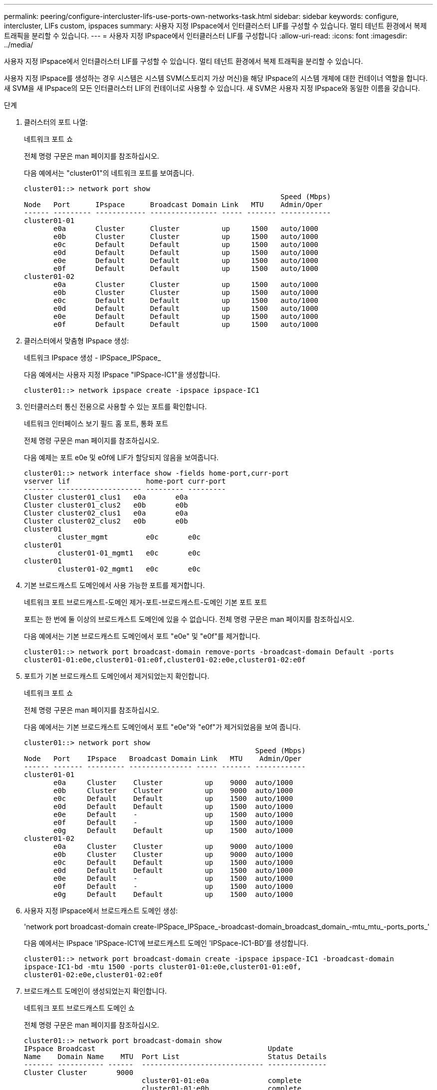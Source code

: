 ---
permalink: peering/configure-intercluster-lifs-use-ports-own-networks-task.html 
sidebar: sidebar 
keywords: configure, intercluster, LIFs  custom, ipspaces 
summary: 사용자 지정 IPspace에서 인터클러스터 LIF를 구성할 수 있습니다. 멀티 테넌트 환경에서 복제 트래픽을 분리할 수 있습니다. 
---
= 사용자 지정 IPspace에서 인터클러스터 LIF를 구성합니다
:allow-uri-read: 
:icons: font
:imagesdir: ../media/


[role="lead"]
사용자 지정 IPspace에서 인터클러스터 LIF를 구성할 수 있습니다. 멀티 테넌트 환경에서 복제 트래픽을 분리할 수 있습니다.

사용자 지정 IPspace를 생성하는 경우 시스템은 시스템 SVM(스토리지 가상 머신)을 해당 IPspace의 시스템 개체에 대한 컨테이너 역할을 합니다. 새 SVM을 새 IPspace의 모든 인터클러스터 LIF의 컨테이너로 사용할 수 있습니다. 새 SVM은 사용자 지정 IPspace와 동일한 이름을 갖습니다.

.단계
. 클러스터의 포트 나열:
+
네트워크 포트 쇼

+
전체 명령 구문은 man 페이지를 참조하십시오.

+
다음 예에서는 "cluster01"의 네트워크 포트를 보여줍니다.

+
[listing]
----

cluster01::> network port show
                                                             Speed (Mbps)
Node   Port      IPspace      Broadcast Domain Link   MTU    Admin/Oper
------ --------- ------------ ---------------- ----- ------- ------------
cluster01-01
       e0a       Cluster      Cluster          up     1500   auto/1000
       e0b       Cluster      Cluster          up     1500   auto/1000
       e0c       Default      Default          up     1500   auto/1000
       e0d       Default      Default          up     1500   auto/1000
       e0e       Default      Default          up     1500   auto/1000
       e0f       Default      Default          up     1500   auto/1000
cluster01-02
       e0a       Cluster      Cluster          up     1500   auto/1000
       e0b       Cluster      Cluster          up     1500   auto/1000
       e0c       Default      Default          up     1500   auto/1000
       e0d       Default      Default          up     1500   auto/1000
       e0e       Default      Default          up     1500   auto/1000
       e0f       Default      Default          up     1500   auto/1000
----
. 클러스터에서 맞춤형 IPspace 생성:
+
네트워크 IPspace 생성 - IPSpace_IPSpace_

+
다음 예에서는 사용자 지정 IPspace "IPSpace-IC1"을 생성합니다.

+
[listing]
----
cluster01::> network ipspace create -ipspace ipspace-IC1
----
. 인터클러스터 통신 전용으로 사용할 수 있는 포트를 확인합니다.
+
네트워크 인터페이스 보기 필드 홈 포트, 통화 포트

+
전체 명령 구문은 man 페이지를 참조하십시오.

+
다음 예제는 포트 e0e 및 e0f에 LIF가 할당되지 않음을 보여줍니다.

+
[listing]
----

cluster01::> network interface show -fields home-port,curr-port
vserver lif                  home-port curr-port
------- -------------------- --------- ---------
Cluster cluster01_clus1   e0a       e0a
Cluster cluster01_clus2   e0b       e0b
Cluster cluster02_clus1   e0a       e0a
Cluster cluster02_clus2   e0b       e0b
cluster01
        cluster_mgmt         e0c       e0c
cluster01
        cluster01-01_mgmt1   e0c       e0c
cluster01
        cluster01-02_mgmt1   e0c       e0c
----
. 기본 브로드캐스트 도메인에서 사용 가능한 포트를 제거합니다.
+
네트워크 포트 브로드캐스트-도메인 제거-포트-브로드캐스트-도메인 기본 포트 포트

+
포트는 한 번에 둘 이상의 브로드캐스트 도메인에 있을 수 없습니다. 전체 명령 구문은 man 페이지를 참조하십시오.

+
다음 예에서는 기본 브로드캐스트 도메인에서 포트 "e0e" 및 "e0f"를 제거합니다.

+
[listing]
----
cluster01::> network port broadcast-domain remove-ports -broadcast-domain Default -ports
cluster01-01:e0e,cluster01-01:e0f,cluster01-02:e0e,cluster01-02:e0f
----
. 포트가 기본 브로드캐스트 도메인에서 제거되었는지 확인합니다.
+
네트워크 포트 쇼

+
전체 명령 구문은 man 페이지를 참조하십시오.

+
다음 예에서는 기본 브로드캐스트 도메인에서 포트 "e0e"와 "e0f"가 제거되었음을 보여 줍니다.

+
[listing]
----
cluster01::> network port show
                                                       Speed (Mbps)
Node   Port    IPspace   Broadcast Domain Link   MTU    Admin/Oper
------ ------- --------- --------------- ----- ------- ------------
cluster01-01
       e0a     Cluster    Cluster          up    9000  auto/1000
       e0b     Cluster    Cluster          up    9000  auto/1000
       e0c     Default    Default          up    1500  auto/1000
       e0d     Default    Default          up    1500  auto/1000
       e0e     Default    -                up    1500  auto/1000
       e0f     Default    -                up    1500  auto/1000
       e0g     Default    Default          up    1500  auto/1000
cluster01-02
       e0a     Cluster    Cluster          up    9000  auto/1000
       e0b     Cluster    Cluster          up    9000  auto/1000
       e0c     Default    Default          up    1500  auto/1000
       e0d     Default    Default          up    1500  auto/1000
       e0e     Default    -                up    1500  auto/1000
       e0f     Default    -                up    1500  auto/1000
       e0g     Default    Default          up    1500  auto/1000
----
. 사용자 지정 IPspace에서 브로드캐스트 도메인 생성:
+
'network port broadcast-domain create-IPSpace_IPSpace_-broadcast-domain_broadcast_domain_-mtu_mtu_-ports_ports_'

+
다음 예에서는 IPspace 'IPSpace-IC1'에 브로드캐스트 도메인 'IPSpace-IC1-BD'를 생성합니다.

+
[listing]
----
cluster01::> network port broadcast-domain create -ipspace ipspace-IC1 -broadcast-domain
ipspace-IC1-bd -mtu 1500 -ports cluster01-01:e0e,cluster01-01:e0f,
cluster01-02:e0e,cluster01-02:e0f
----
. 브로드캐스트 도메인이 생성되었는지 확인합니다.
+
네트워크 포트 브로드캐스트 도메인 쇼

+
전체 명령 구문은 man 페이지를 참조하십시오.

+
[listing]
----
cluster01::> network port broadcast-domain show
IPspace Broadcast                                         Update
Name    Domain Name    MTU  Port List                     Status Details
------- ----------- ------  ----------------------------- --------------
Cluster Cluster       9000
                            cluster01-01:e0a              complete
                            cluster01-01:e0b              complete
                            cluster01-02:e0a              complete
                            cluster01-02:e0b              complete
Default Default       1500
                            cluster01-01:e0c              complete
                            cluster01-01:e0d              complete
                            cluster01-01:e0f              complete
                            cluster01-01:e0g              complete
                            cluster01-02:e0c              complete
                            cluster01-02:e0d              complete
                            cluster01-02:e0f              complete
                            cluster01-02:e0g              complete
ipspace-IC1
        ipspace-IC1-bd
                      1500
                            cluster01-01:e0e              complete
                            cluster01-01:e0f              complete
                            cluster01-02:e0e              complete
                            cluster01-02:e0f              complete
----
. 시스템 SVM에 대한 인터클러스터 LIF를 생성한 후 이를 브로드캐스트 도메인에 할당합니다.
+
|===
| 옵션을 선택합니다 | 설명 


 a| 
* ONTAP 9.6 이상: *
 a| 
'network interface create-vserver_system_SVM_-lif_LIF_name_-service-policy default-인터클러스터-home-node_node_-home-port_port_-address_port_ip_-netmask_mask_'



 a| 
* ONTAP 9.5 및 이전 버전의 경우: *
 a| 
'network interface create-vserver_system_SVM_-lif_LIF_name_-role l인터클러스터-home-node_node_-home-port_port_-address_port_ip_-netmask_mask_'

|===
+
LIF는 홈 포트가 할당된 브로드캐스트 도메인에서 생성됩니다. 브로드캐스트 도메인에는 브로드캐스트 도메인과 동일한 이름의 기본 페일오버 그룹이 있습니다. 전체 명령 구문은 man 페이지를 참조하십시오.

+
다음 예에서는 브로드캐스트 도메인 IPSpace-IC1-BD에 인터클러스터 LIF 'cluster01_icl01' 및 'cluster01_icl02'를 생성합니다.

+
[listing]
----
cluster01::> network interface create -vserver ipspace-IC1 -lif cluster01_icl01 -service-
policy default-intercluster -home-node cluster01-01 -home-port e0e -address 192.168.1.201
-netmask 255.255.255.0

cluster01::> network interface create -vserver ipspace-IC1 -lif cluster01_icl02 -service-
policy default-intercluster -home-node cluster01-02 -home-port e0e -address 192.168.1.202
-netmask 255.255.255.0
----
. 인터클러스터 LIF가 생성되었는지 확인합니다.
+
|===
| 옵션을 선택합니다 | 설명 


 a| 
* ONTAP 9.6 이상: *
 a| 
네트워크 인터페이스 show-service-policy default-인터클러스터



 a| 
* ONTAP 9.5 및 이전 버전의 경우: *
 a| 
네트워크 인터페이스 show-role 인터클러스터(network interface show-role 인터클러스터)

|===
+
전체 명령 구문은 man 페이지를 참조하십시오.

+
[listing]
----
cluster01::> network interface show -service-policy default-intercluster
            Logical    Status     Network            Current       Current Is
Vserver     Interface  Admin/Oper Address/Mask       Node          Port    Home
----------- ---------- ---------- ------------------ ------------- ------- ----
ipspace-IC1
            cluster01_icl01
                       up/up      192.168.1.201/24   cluster01-01  e0e     true
            cluster01_icl02
                       up/up      192.168.1.202/24   cluster01-02  e0f     true
----
. 인터클러스터 LIF가 중복되는지 확인합니다.
+
|===
| 옵션을 선택합니다 | 설명 


 a| 
* ONTAP 9.6 이상: *
 a| 
네트워크 인터페이스 show-service-policy default-인터클러스터-failover를 선택합니다



 a| 
* ONTAP 9.5 및 이전 버전의 경우: *
 a| 
네트워크 인터페이스 show-role 인터클러스터-failover를 참조하십시오

|===
+
전체 명령 구문은 man 페이지를 참조하십시오.

+
다음 예에서는 SVM e0e 포트의 인터클러스터 LIF 'cluster01_icl01' 및 'cluster01_icl02'가 e0f 포트로 페일오버된 것을 보여줍니다.

+
[listing]
----
cluster01::> network interface show -service-policy default-intercluster –failover
         Logical         Home                  Failover        Failover
Vserver  Interface       Node:Port             Policy          Group
-------- --------------- --------------------- --------------- --------
ipspace-IC1
         cluster01_icl01 cluster01-01:e0e   local-only      intercluster01
                            Failover Targets:  cluster01-01:e0e,
                                               cluster01-01:e0f
         cluster01_icl02 cluster01-02:e0e   local-only      intercluster01
                            Failover Targets:  cluster01-02:e0e,
                                               cluster01-02:e0f
----

